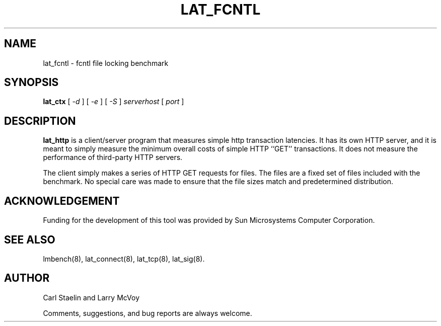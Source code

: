 .\" $Id: lat_http.8,v 1.1 2005/11/16 09:47:05 sonicz Exp $
.TH LAT_FCNTL 8 "$Date: 2005/11/16 09:47:05 $" "(c)1994-2000 Carl Staelin and Larry McVoy" "LMBENCH"
.SH NAME
lat_fcntl \- fcntl file locking benchmark
.SH SYNOPSIS
.B lat_ctx 
[
.I "-d"
]
[
.I "-e"
]
[
.I "-S"
]
.I serverhost
[
.I port
]
.SH DESCRIPTION
.B lat_http
is a client/server program that measures simple http transaction
latencies.  It has its own HTTP server, and it is meant to simply
measure the minimum overall costs of simple HTTP ``GET''
transactions.  It does not measure the performance of third-party HTTP
servers.  
.LP
The client simply makes a series of HTTP GET requests for files.  The
files are a fixed set of files included with the benchmark.  No
special care was made to ensure that the file sizes match and
predetermined distribution.
.SH ACKNOWLEDGEMENT
Funding for the development of
this tool was provided by Sun Microsystems Computer Corporation.
.SH "SEE ALSO"
lmbench(8), lat_connect(8), lat_tcp(8), lat_sig(8).
.SH "AUTHOR"
Carl Staelin and Larry McVoy
.PP
Comments, suggestions, and bug reports are always welcome.

